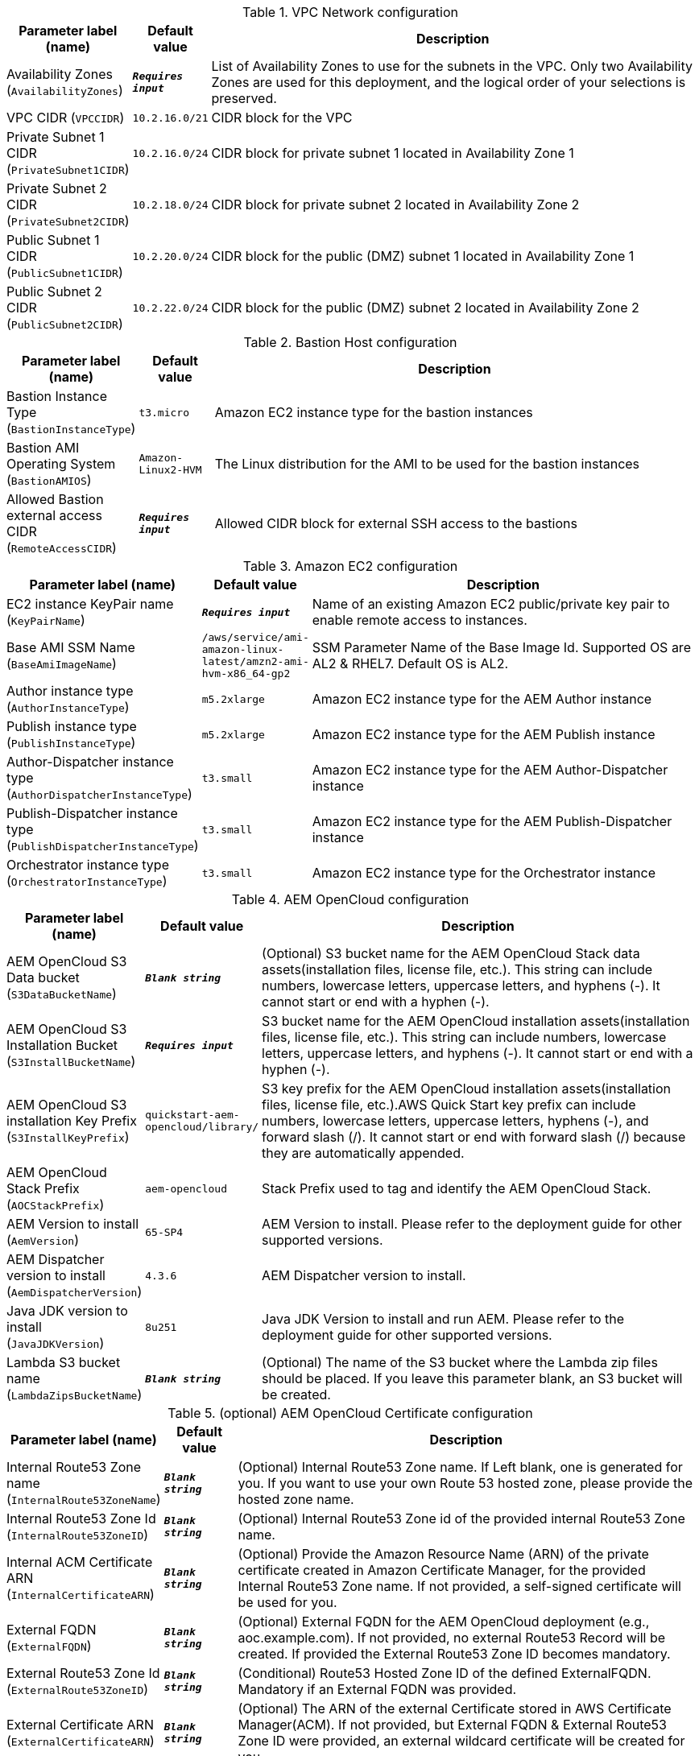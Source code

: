 
.VPC Network configuration
[width="100%",cols="16%,11%,73%",options="header",]
|===
|Parameter label (name) |Default value|Description|Availability Zones
(`AvailabilityZones`)|`**__Requires input__**`|List of Availability Zones to use for the subnets in the VPC. Only two Availability Zones are used for this deployment, and the logical order of your selections is preserved.|VPC CIDR
(`VPCCIDR`)|`10.2.16.0/21`|CIDR block for the VPC|Private Subnet 1 CIDR
(`PrivateSubnet1CIDR`)|`10.2.16.0/24`|CIDR block for private subnet 1 located in Availability Zone 1|Private Subnet 2 CIDR
(`PrivateSubnet2CIDR`)|`10.2.18.0/24`|CIDR block for private subnet 2 located in Availability Zone 2|Public Subnet 1 CIDR
(`PublicSubnet1CIDR`)|`10.2.20.0/24`|CIDR block for the public (DMZ) subnet 1 located in Availability Zone 1|Public Subnet 2 CIDR
(`PublicSubnet2CIDR`)|`10.2.22.0/24`|CIDR block for the public (DMZ) subnet 2 located in Availability Zone 2
|===
.Bastion Host configuration
[width="100%",cols="16%,11%,73%",options="header",]
|===
|Parameter label (name) |Default value|Description|Bastion Instance Type
(`BastionInstanceType`)|`t3.micro`|Amazon EC2 instance type for the bastion instances|Bastion AMI Operating System
(`BastionAMIOS`)|`Amazon-Linux2-HVM`|The Linux distribution for the AMI to be used for the bastion instances|Allowed Bastion external access CIDR
(`RemoteAccessCIDR`)|`**__Requires input__**`|Allowed CIDR block for external SSH access to the bastions
|===
.Amazon EC2 configuration
[width="100%",cols="16%,11%,73%",options="header",]
|===
|Parameter label (name) |Default value|Description|EC2 instance KeyPair name
(`KeyPairName`)|`**__Requires input__**`|Name of an existing Amazon EC2 public/private key pair to enable remote access to instances.|Base AMI SSM Name
(`BaseAmiImageName`)|`/aws/service/ami-amazon-linux-latest/amzn2-ami-hvm-x86_64-gp2`|SSM Parameter Name of the Base Image Id. Supported OS are AL2 & RHEL7. Default OS is AL2.|Author instance type
(`AuthorInstanceType`)|`m5.2xlarge`|Amazon EC2 instance type for the AEM Author instance|Publish instance type
(`PublishInstanceType`)|`m5.2xlarge`|Amazon EC2 instance type for the AEM Publish instance|Author-Dispatcher instance type
(`AuthorDispatcherInstanceType`)|`t3.small`|Amazon EC2 instance type for the AEM Author-Dispatcher instance|Publish-Dispatcher instance type
(`PublishDispatcherInstanceType`)|`t3.small`|Amazon EC2 instance type for the AEM Publish-Dispatcher instance|Orchestrator instance type
(`OrchestratorInstanceType`)|`t3.small`|Amazon EC2 instance type for the Orchestrator instance
|===
.AEM OpenCloud configuration
[width="100%",cols="16%,11%,73%",options="header",]
|===
|Parameter label (name) |Default value|Description|AEM OpenCloud S3 Data bucket
(`S3DataBucketName`)|`**__Blank string__**`|(Optional) S3 bucket name for the AEM OpenCloud Stack data assets(installation files, license file, etc.). This string can include numbers, lowercase letters, uppercase letters, and hyphens (-). It cannot start or end with a hyphen (-).|AEM OpenCloud S3 Installation Bucket
(`S3InstallBucketName`)|`**__Requires input__**`|S3 bucket name for the AEM OpenCloud installation assets(installation files, license file, etc.). This string can include numbers, lowercase letters, uppercase letters, and hyphens (-). It cannot start or end with a hyphen (-).|AEM OpenCloud S3 installation Key Prefix
(`S3InstallKeyPrefix`)|`quickstart-aem-opencloud/library/`|S3 key prefix for the AEM OpenCloud installation assets(installation files, license file, etc.).AWS Quick Start key prefix can include numbers, lowercase letters, uppercase letters, hyphens (-), and forward slash (/). It cannot start or end with forward slash (/) because they are automatically appended.|AEM OpenCloud Stack Prefix
(`AOCStackPrefix`)|`aem-opencloud`|Stack Prefix used to tag and identify the AEM OpenCloud Stack.|AEM Version to install
(`AemVersion`)|`65-SP4`|AEM Version to install. Please refer to the deployment guide for other supported versions.|AEM Dispatcher version to install
(`AemDispatcherVersion`)|`4.3.6`|AEM Dispatcher version to install.|Java JDK version to install
(`JavaJDKVersion`)|`8u251`|Java JDK Version to install and run AEM. Please refer to the deployment guide for other supported versions.|Lambda S3 bucket name
(`LambdaZipsBucketName`)|`**__Blank string__**`|(Optional) The name of the S3 bucket where the Lambda zip files should be placed. If you leave this parameter blank, an S3 bucket will be created.
|===
.(optional) AEM OpenCloud Certificate configuration
[width="100%",cols="16%,11%,73%",options="header",]
|===
|Parameter label (name) |Default value|Description|Internal Route53 Zone name
(`InternalRoute53ZoneName`)|`**__Blank string__**`|(Optional) Internal Route53 Zone name. If Left blank, one is generated for you. If you want to use your own Route 53 hosted zone, please provide the hosted zone name.|Internal Route53 Zone Id
(`InternalRoute53ZoneID`)|`**__Blank string__**`|(Optional) Internal Route53 Zone id of the provided internal Route53 Zone name.|Internal ACM Certificate ARN
(`InternalCertificateARN`)|`**__Blank string__**`|(Optional) Provide the Amazon Resource Name (ARN) of the private certificate created in Amazon Certificate Manager, for the provided Internal Route53 Zone name. If not provided, a self-signed certificate will be used for you.|External FQDN
(`ExternalFQDN`)|`**__Blank string__**`|(Optional) External FQDN for the AEM OpenCloud deployment (e.g., aoc.example.com). If not provided, no external Route53 Record will be created. If provided the External Route53 Zone ID becomes mandatory.|External Route53 Zone Id
(`ExternalRoute53ZoneID`)|`**__Blank string__**`|(Conditional) Route53 Hosted Zone ID of the defined ExternalFQDN. Mandatory if an External FQDN was provided.|External Certificate ARN
(`ExternalCertificateARN`)|`**__Blank string__**`|(Optional) The ARN of the external Certificate stored in AWS Certificate Manager(ACM). If not provided, but External FQDN & External Route53 Zone ID were provided, an external wildcard certificate will be created for you.
|===
.(optional) Advanced AEM OpenCloud configuration
[width="100%",cols="16%,11%,73%",options="header",]
|===
|Parameter label (name) |Default value|Description|Author Backup EC2 Snapshot id
(`AuthorBackupSnapshotID`)|`**__Blank string__**`|(Optional) Provide the AWS EC2 Snapshot ID of an AEM Author backup, to recreate a new Environment based on a backup.|Publish Backup EC2 Snapshot id
(`PublishBackupSnapshotID`)|`**__Blank string__**`|(Optional) Provide the AWS EC2 Snapshot ID of an AEM Publish backup, to recreate a new Environment based on a backup.|Alarm notification E-Mail address
(`AlarmNotificationEmail`)|`**__Blank string__**`|(Optional) Provode a valid Email address if you want to receive Stack alarm messages.|Alarm notification HTTPS endpoint
(`AlarmNotificationHttpsEndpoint`)|`**__Blank string__**`|(Optional) Provode a valid HTTPS Endpoint address if you want to receive Stack alarm messages.
|===
.(optional) AWS Cloudfront configuration
[width="100%",cols="16%,11%,73%",options="header",]
|===
|Parameter label (name) |Default value|Description|Enable Cloudfront Stack
(`EnableCloudfront`)|`true`|(Optional) Set to false to disable Cloudfront.|CloudFront PriceClass
(`CloudfrontPriceClass`)|`PriceClass_All`|(Optional) Select the price class associated with the maximum price that you want to pay for CloudFront service. If you select a price class other than All, some of your users may experience higher latency.
|===
.AWS Quick Start configuration
[width="100%",cols="16%,11%,73%",options="header",]
|===
|Parameter label (name) |Default value|Description|Quick Start S3 Bucket name
(`QSS3BucketName`)|`aws-quickstart`|S3 bucket name for the Quick Start assets. This string can include numbers, lowercase letters, uppercase letters, and hyphens (-). It cannot start or end with a hyphen (-).|Quick Start S3 bucket region
(`QSS3BucketRegion`)|`us-east-1`|The AWS Region where the Quick Start S3 bucket (QSS3BucketName) is hosted. When using your own bucket, you must specify this value.|Quick Start S3 Key Prefix
(`QSS3KeyPrefix`)|`quickstart-aem-opencloud/`|S3 key prefix for the AWS Quick Start assets.AWS Quick Start key prefix can include numbers, lowercase letters, uppercase letters, hyphens (-), and forward slash (/). It cannot start or end with forward slash (/) because they are automatically appended.
|===
